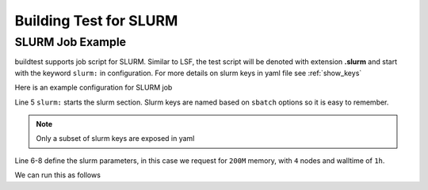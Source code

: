 Building Test for SLURM
========================

SLURM Job Example
-------------------

buildtest supports job script for SLURM. Similar to LSF, the test script
will be denoted with extension **.slurm** and start with the keyword
``slurm:`` in configuration. For more details on slurm keys in yaml  file
see :ref:`show_keys`

Here is an example configuration for SLURM job

.. code-block::
    :linenos:
    :emphasize-lines: 5-8

        compiler: gnu
        flags: -O2
        maintainer:
        - shahzeb siddiqui shahzebmsiddiqui@gmail.com
        slurm:
          mem: 200M
          nodes: '4'
          time: 01:00
        source: hello.cpp
        testblock: singlesource


Line 5 ``slurm:`` starts the slurm section. Slurm keys are named based on
``sbatch`` options so it is easy to remember.

.. note:: Only a subset of slurm keys are exposed in yaml

Line 6-8 define the slurm parameters, in this case we request for ``200M``
memory, with ``4`` nodes and walltime of ``1h``.

We can run this as follows

.. program-output:: cat scripts/build-slurm-example.txt